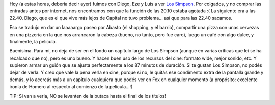 .. title: Los Simpson
.. slug: los_simpson
.. date: 2007-08-09 02:35:48 UTC-03:00
.. tags: Cine
.. category: 
.. link: 
.. description: 
.. type: text
.. author: cHagHi
.. from_wp: True

Hoy (a estas horas, debería decir ayer) fuimos con Diego, Eze y Luis a
ver `Los Simpson`_. Por colgados, y no comprar las entradas antes por
internet, nos encontramos con que la función de las 20.10 estaba agotada
:( La siguiente era a las 22.40. Diego, que es el que vive más lejos de
Capital no tuvo problema... así que para las 22.40 sacamos.

Eso se tradujo en dar un laaaaargo paseo por Abasto (el shopping, y el
barrio), compartir una pizza con unas cervezas en una pizzería en la que
nos arrancaron la cabeza (bueno, no tanto, pero fue caro), luego un café
con algo dulce, y finalmente, la película.

Buenísima. Para mí, no deja de ser en el fondo un capítulo largo de Los
Simpson (aunque en varias críticas que leí se ha recalcado que no), pero
es uno bueno. Y hacen buen uso de los recursos del cine: formato wide,
mejor sonido, etc. Y supieron armar un guión que se ajusta perfectamente
a los 87 minutos de duración. Si te gustan Los Simpson, no podés dejar
de verla. Y creo que vale la pena verla en cine, porque si no, le quitás
ese condimento extra de la pantalla grande y demás, y lo acercás más a
un capítulo cualquiera que podés ver en Fox en cualquier momento (a
propósito: excelente ironía de Homero al respecto al comienzo de la
película...!)

TIP: Si van a verla, NO se levanten de la butaca hasta el final de los
títulos!

 

.. _Los Simpson: http://www.imdb.com/title/tt0462538/
